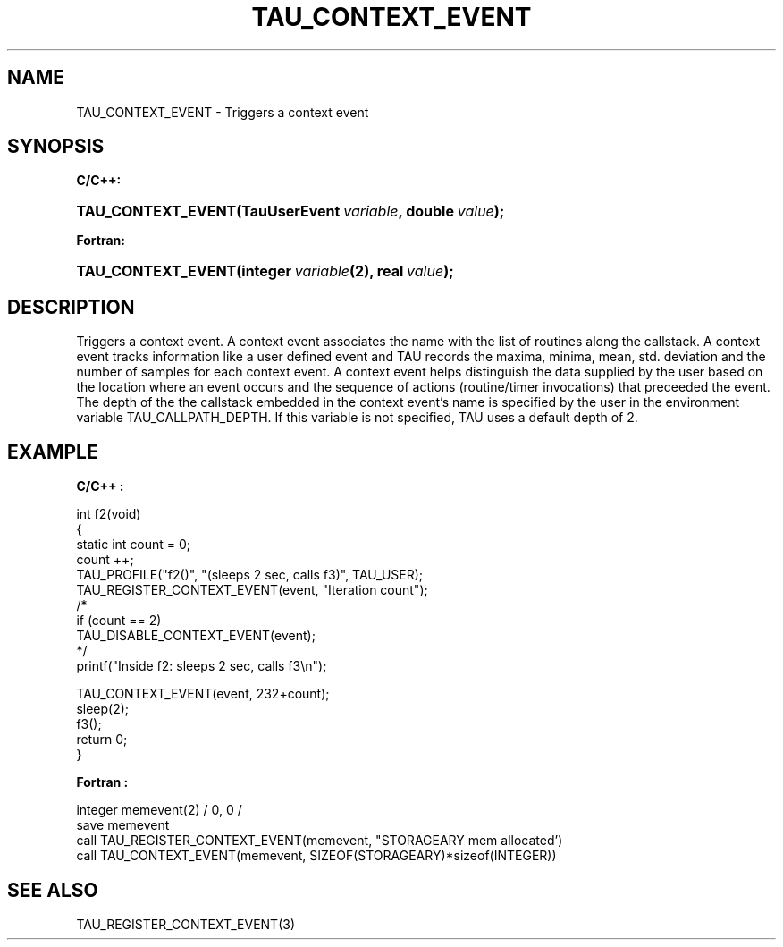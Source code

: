 .\" ** You probably do not want to edit this file directly **
.\" It was generated using the DocBook XSL Stylesheets (version 1.69.1).
.\" Instead of manually editing it, you probably should edit the DocBook XML
.\" source for it and then use the DocBook XSL Stylesheets to regenerate it.
.TH "TAU_CONTEXT_EVENT" "3" "08/31/2005" "" "TAU Instrumentation API"
.\" disable hyphenation
.nh
.\" disable justification (adjust text to left margin only)
.ad l
.SH "NAME"
TAU_CONTEXT_EVENT \- Triggers a context event
.SH "SYNOPSIS"
.PP
\fBC/C++:\fR
.HP 18
\fB\fBTAU_CONTEXT_EVENT\fR\fR\fB(\fR\fBTauUserEvent\ \fR\fB\fIvariable\fR\fR\fB, \fR\fBdouble\ \fR\fB\fIvalue\fR\fR\fB);\fR
.PP
\fBFortran:\fR
.HP 18
\fB\fBTAU_CONTEXT_EVENT\fR\fR\fB(\fR\fBinteger\ \fR\fB\fIvariable\fR\fR\fB(2)\fR\fB, \fR\fBreal\ \fR\fB\fIvalue\fR\fR\fB);\fR
.SH "DESCRIPTION"
.PP
Triggers a context event. A context event associates the name with the list of routines along the callstack. A context event tracks information like a user defined event and TAU records the maxima, minima, mean, std. deviation and the number of samples for each context event. A context event helps distinguish the data supplied by the user based on the location where an event occurs and the sequence of actions (routine/timer invocations) that preceeded the event. The depth of the the callstack embedded in the context event's name is specified by the user in the environment variable
TAU_CALLPATH_DEPTH. If this variable is not specified, TAU uses a default depth of 2.
.SH "EXAMPLE"
.PP
\fBC/C++ :\fR
.sp
.nf
int f2(void)
{
  static int count = 0;
  count ++;
  TAU_PROFILE("f2()", "(sleeps 2 sec, calls f3)", TAU_USER);
  TAU_REGISTER_CONTEXT_EVENT(event, "Iteration count");
/*
  if (count == 2)
    TAU_DISABLE_CONTEXT_EVENT(event);
*/
  printf("Inside f2: sleeps 2 sec, calls f3\\n");

  TAU_CONTEXT_EVENT(event, 232+count);
  sleep(2);
  f3();
  return 0;
}
    
.fi
.PP
\fBFortran :\fR
.sp
.nf
integer memevent(2) / 0, 0 /
save memevent
call TAU_REGISTER_CONTEXT_EVENT(memevent, "STORAGEARY mem allocated')
call TAU_CONTEXT_EVENT(memevent, SIZEOF(STORAGEARY)*sizeof(INTEGER))
    
.fi
.SH "SEE ALSO"
.PP
TAU_REGISTER_CONTEXT_EVENT(3)
